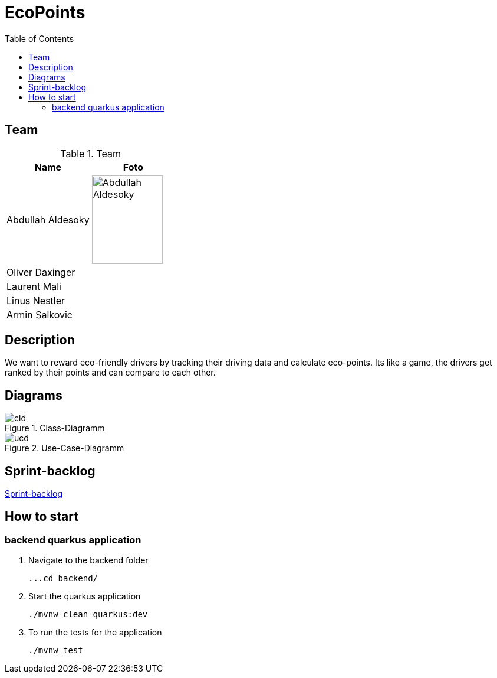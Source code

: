:toc: left

= EcoPoints

== Team

.Team
|===
|Name |Foto

|Abdullah Aldesoky
| image:img/Abdullah-Aldesoky.jpg[width=120, height=150]

|Oliver Daxinger
|

|Laurent Mali
|

|Linus Nestler
|

|Armin Salkovic
|

|===

== Description

We want to reward eco-friendly drivers by tracking their driving data
and calculate eco-points. Its like a game, the drivers get ranked by their points and
can compare to each other.

// == Minimum Viable Product
//
// Eine App die auf Android läuft und die Maximale Beschleunigung ausliest und anzeigt
//
//
//
// Unter den autofahrern ein ranking das man umweltfreundlicher faährt
// Verbrennungsmotor auto fahrer umweltfreundlicher fahren
// Österreichische fahrer mit verbrennungsmotor auto
//
// Weniger co2 ausstoß
// Ergebniss ranking
//
// Feedback (app)
// Gamifacation
// Vergleichsplatform
// Verhaltensänderung bei autofahrern herbeigerufen wird.
// Weleche sensoren hat so ein handy?
// Aufgrund dieser ein Modell entwickeln
// FahrverhaltenVergleichsplatform
//
// Int

== Diagrams

.Class-Diagramm
image::http://www.plantuml.com/plantuml/proxy?cache=no&src=https://raw.githubusercontent.com/2324-4bhif-syp/2324-4bhif-syp-project-ecopoints/main/asciidocs/plantuml/cld.puml[]

.Use-Case-Diagramm
image::http://www.plantuml.com/plantuml/proxy?cache=no&src=https://raw.githubusercontent.com/2324-4bhif-syp/2324-4bhif-syp-project-ecopoints/main/asciidocs/plantuml/ucd.puml[]

== Sprint-backlog

https://vm81.htl-leonding.ac.at/agiles/99-375/current[Sprint-backlog]

== How to start
=== backend quarkus application

1. Navigate to the backend folder

 ...cd backend/

2. Start the quarkus application

    ./mvnw clean quarkus:dev

3. To run the tests for the application

    ./mvnw test